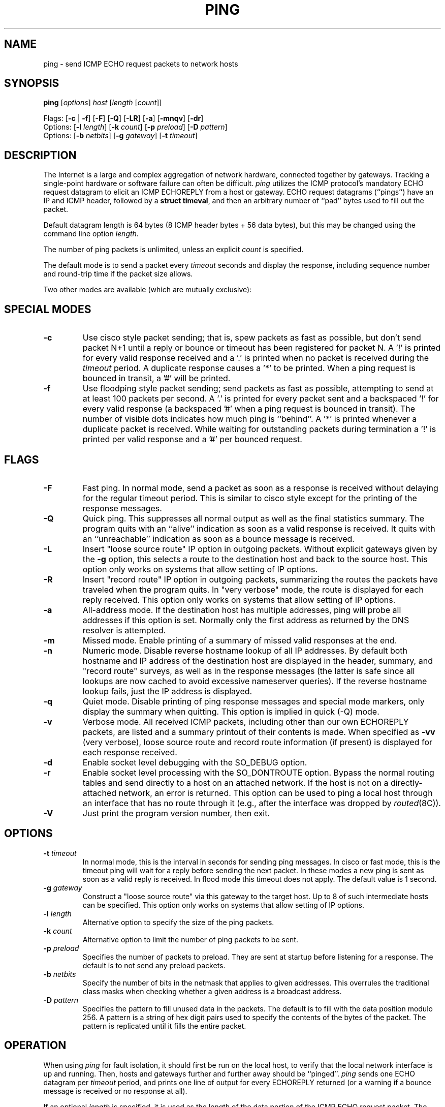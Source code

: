 .\" Copyright (c) 1985 Regents of the University of California.
.\" All rights reserved.  The Berkeley software License Agreement
.\" specifies the terms and conditions for redistribution.
.\"
.\"	@(#)ping.8              e07@nikhef.nl (Eric Wassenaar) 960314
.\"
.TH PING 8 "960314"
.UC 6
.SH NAME
ping \- send ICMP ECHO request packets to network hosts
.SH SYNOPSIS
\fBping\fP [\fIoptions\fP] \fIhost\fP [\fIlength\fP [\fIcount\fP]]
.sp
Flags:
[\fB\-c\fP | \fB\-f\fP] [\fB\-F\fP] [\fB\-Q\fP]
[\fB\-LR\fP] [\fB\-a\fP] [\fB\-mnqv\fP] [\fB\-dr\fP]
.br
Options:
[\fB\-l\fP \fIlength\fP]
[\fB\-k\fP \fIcount\fP]
[\fB\-p\fP \fIpreload\fP]
[\fB\-D\fP \fIpattern\fP]
.br
Options:
[\fB\-b\fP \fInetbits\fP]
[\fB\-g\fP \fIgateway\fP]
[\fB\-t\fP \fItimeout\fP]
.SH DESCRIPTION
The Internet is a large and complex aggregation of network
hardware, connected together by gateways. Tracking a single-point
hardware or software failure can often be difficult.
.I ping
utilizes the ICMP protocol's mandatory ECHO request datagram to
elicit an ICMP ECHOREPLY from a host or gateway.
ECHO request datagrams (``pings'') have an IP and ICMP header,
followed by a \fBstruct timeval\fR, and then an arbitrary number
of ``pad'' bytes used to fill out the packet.
.sp
Default datagram length is 64 bytes (8 ICMP header bytes + 56 data bytes),
but this may be changed using the command line option \fIlength\fP.
.sp
The number of ping packets is unlimited, unless an explicit \fIcount\fP
is specified.
.PP
The default mode is to send a packet every \fItimeout\fP seconds and
display the response, including sequence number and round-trip time
if the packet size allows.
.sp
Two other modes are available (which are mutually exclusive):
.SH SPECIAL MODES
.TP
.B \-c
Use cisco style packet sending; that is, spew packets as fast as possible,
but don't send packet N+1 until a reply or bounce or timeout has been
registered for packet N.  A '!' is printed for every valid response received
and a '.' is printed when no packet is received during the \fItimeout\fP
period.  A duplicate response causes a '*' to be printed.
When a ping request is bounced in transit, a '#' will be printed.
.TP
.B \-f
Use floodping style packet sending; send packets as fast as possible,
attempting to send at at least 100 packets per second.  A '.' is printed
for every packet sent and a backspaced '!' for every valid response
(a backspaced '#' when a ping request is bounced in transit).
The number of visible dots indicates how much ping is ``behind''.
A '*' is printed whenever a duplicate packet is received.  While waiting
for outstanding packets during termination a '!' is printed per valid
response and a '#' per bounced request.
.SH FLAGS
.TP
.B \-F
Fast ping.
In normal mode, send a packet as soon as a response is received without
delaying for the regular timeout period. This is similar to cisco style
except for the printing of the response messages.
.TP
.B \-Q
Quick ping.
This suppresses all normal output as well as the final statistics
summary.  The program quits with an ``alive'' indication as soon
as a valid response is received. It quits with an ``unreachable''
indication as soon as a bounce message is received.
.TP
.B \-L
Insert "loose source route" IP option in outgoing packets.
Without explicit gateways given by the \fB\-g\fP option, this selects
a route to the destination host and back to the source host.
This option only works on systems that allow setting of IP options.
.TP
.B \-R
Insert "record route" IP option in outgoing packets, summarizing the
routes the packets have traveled when the program quits.
In "very verbose" mode, the route is displayed for each reply received.
This option only works on systems that allow setting of IP options.
.TP
.B \-a
All-address mode.
If the destination host has multiple addresses, ping will probe
all addresses if this option is set. Normally only the first address
as returned by the DNS resolver is attempted.
.TP
.B \-m
Missed mode.
Enable printing of a summary of missed valid responses at the end.
.TP
.B \-n
Numeric mode.
Disable reverse hostname lookup of all IP addresses.  By default both
hostname and IP address of the destination host are displayed in the
header, summary, and "record route" surveys, as well as in the response
messages (the latter is safe since all lookups are now cached to avoid
excessive nameserver queries).
If the reverse hostname lookup fails, just the IP address is displayed.
.TP
.B \-q
Quiet mode.
Disable printing of ping response messages and special mode markers,
only display the summary when quitting.
This option is implied in quick (-Q) mode.
.TP
.B \-v
Verbose mode.
All received ICMP packets, including other than our own ECHOREPLY
packets, are listed and a summary printout of their contents is made.
When specified as \fB\-vv\fP (very verbose), loose source route and record
route information (if present) is displayed for each response received.
.TP
.B \-d
Enable socket level debugging with the SO_DEBUG option.
.TP
.B \-r
Enable socket level processing with the SO_DONTROUTE option. Bypass the
normal routing tables and send directly to a host on an attached network.
If the host is not on a directly-attached network, an error is returned.
This option can be used to ping a local host through an interface
that has no route through it (e.g., after the interface was dropped by
.IR routed (8C)).
.TP
.B \-V
Just print the program version number, then exit.
.SH OPTIONS
.TP
.BI \-t " timeout"
In normal mode, this is the interval in seconds for sending ping messages.
In cisco or fast mode, this is the timeout ping will wait for a reply
before sending the next packet. In these modes a new ping is sent as soon
as a valid reply is received. In flood mode this timeout does not apply.
The default value is 1 second.
.TP
.BI \-g " gateway"
Construct a "loose source route" via this gateway to the target host.
Up to 8 of such intermediate hosts can be specified.
This option only works on systems that allow setting of IP options.
.TP
.BI \-l " length"
Alternative option to specify the size of the ping packets.
.TP
.BI \-k " count"
Alternative option to limit the number of ping packets to be sent.
.TP
.BI \-p " preload"
Specifies the number of packets to preload. They are sent at startup before
listening for a response. The default is to not send any preload packets.
.TP
.BI \-b " netbits"
Specify the number of bits in the netmask that applies to given addresses.
This overrules the traditional class masks when checking whether a given
address is a broadcast address.
.TP
.BI \-D " pattern"
Specifies the pattern to fill unused data in the packets. The default is
to fill with the data position modulo 256. A pattern is a string of hex
digit pairs used to specify the contents of the bytes of the packet.
The pattern is replicated until it fills the entire packet.
.SH OPERATION
When using \fIping\fR for fault isolation, it should first be run on the
local host, to verify that the local network interface is up and running.
Then, hosts and gateways further and further away should be ``pinged''.
\fIping\fR sends one ECHO datagram per \fItimeout\fP period, and prints
one line of output for every ECHOREPLY returned (or a warning if a bounce
message is received or no response at all).
.sp
If an optional \fIlength\fP is specified, it is used as the length of the
data portion of the ICMP ECHO request packet.  The default \fIlength\fP
is 56 data bytes.
If an optional \fIcount\fP is given, only that number of requests is sent.
.sp
Round-trip times and packet loss statistics are computed. When all responses
have been received or the program times out (with a \fIcount\fP specified),
or if the program is terminated with a SIGINT, a brief summary is displayed.
Additional info is printed depending on the command line flags.
.PP
This program is intended for use in network testing, measurement
and management. It should be used primarily for manual fault isolation.
Because of the load it could impose on the network, it is unwise to use
\fIping\fP during normal operations or from automated scripts.
.SH EXIT STATUS
\fIping\fP returns a success (zero) exit code in case any valid response
was received, and a failure (nonzero) code if there were none.
.SH WARNING
Specifying both \fB\-L\fP and \fB\-R\fP simultaneously may not work in all
circumstances, in the sense that it may confuse certain old Cisco routers.
They will clobber their ARP cache, replacing the ethernet address of the
client host with the ethernet address of the next hop along the route.
This will make subsequent normal IP traffic to and from the client host
impossible until the ARP cache is cleared again. This may take some time.
Setting both options is restricted to the superuser, unless the program
is compiled with a special compile switch indicating it is safe.
.SH "BROADCAST ADDRESS"
Specifying the broadcast address of your local network as the target for
ping yields a nice survey of all active hosts. The internal logic has
been adapted to handle such broadcasts properly. All ping modes are
supported, but a flood ping is restricted to the superuser only.
Fast pings and cisco pings are now timeout-driven.
Broadcasts to different networks usually don't cross gateways.
Checking for a broadcast address is only rudimentary. The \fB\-b\fP
option may be necessary in case subnetting is employed.
.SH AUTHOR
Mike Muuss
.br
CO-CONSPIRATORS
.br
Ron Natalie, David Paul Zimmerman, Jeffrey C Honig, Vernon Schryver
.sp
Rewritten by Eric Wassenaar, Nikhef-H, <e07@nikhef.nl>
.SH SEE ALSO
netstat(1),
ifconfig(8),
traceroute(8)
